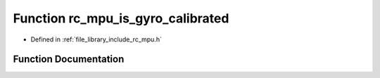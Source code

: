 .. _exhale_function_group___i_m_u___m_p_u_1ga374163633cd359f32ee8fbbdcfbe79eb:

Function rc_mpu_is_gyro_calibrated
==================================

- Defined in :ref:`file_library_include_rc_mpu.h`


Function Documentation
----------------------


.. doxygenfunction:: rc_mpu_is_gyro_calibrated()
   :project: librobotcontrol